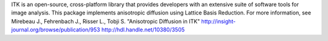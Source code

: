 ITK is an open-source, cross-platform library that provides developers with an extensive suite of software tools for image analysis. This package implements anisotropic diffusion using Lattice Basis Reduction. For more information, see  Mirebeau J., Fehrenbach J., Risser L., Tobji S. "Anisotropic Diffusion in ITK" http://insight-journal.org/browse/publication/953 http://hdl.handle.net/10380/3505 


